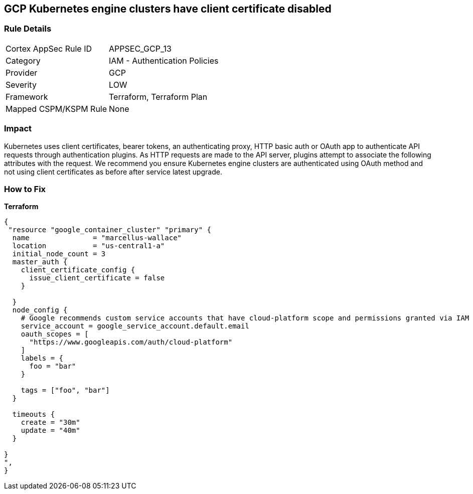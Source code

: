 == GCP Kubernetes engine clusters have client certificate disabled


=== Rule Details

[cols="1,2"]
|===
|Cortex AppSec Rule ID |APPSEC_GCP_13
|Category |IAM - Authentication Policies
|Provider |GCP
|Severity |LOW
|Framework |Terraform, Terraform Plan
|Mapped CSPM/KSPM Rule |None
|===


=== Impact
Kubernetes uses client certificates, bearer tokens, an authenticating proxy, HTTP basic auth or OAuth app to authenticate API requests through authentication plugins.
As HTTP requests are made to the API server, plugins attempt to associate the following attributes with the request.
We recommend you ensure Kubernetes engine clusters are authenticated using OAuth method and not using client certificates as before after service latest upgrade.

=== How to Fix


*Terraform* 




[source,go]
----
{
 "resource "google_container_cluster" "primary" {
  name               = "marcellus-wallace"
  location           = "us-central1-a"
  initial_node_count = 3
  master_auth {
    client_certificate_config {
      issue_client_certificate = false
    }

  }
  node_config {
    # Google recommends custom service accounts that have cloud-platform scope and permissions granted via IAM Roles.
    service_account = google_service_account.default.email
    oauth_scopes = [
      "https://www.googleapis.com/auth/cloud-platform"
    ]
    labels = {
      foo = "bar"
    }

    tags = ["foo", "bar"]
  }

  timeouts {
    create = "30m"
    update = "40m"
  }

}
",
}
----

